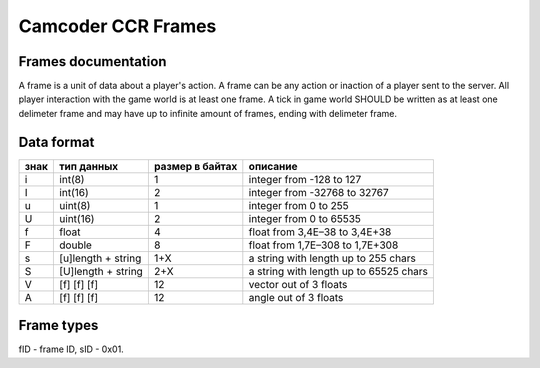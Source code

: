 Camcoder CCR Frames
===================

Frames documentation
--------------------

A frame is a unit of data about a player's action.
A frame can be any action or inaction of a player sent to the server.
All player interaction with the game world is at least one frame.
A tick in game world SHOULD be written as at least one delimeter frame and may have up to infinite amount of frames, ending with delimeter frame.

Data format
-----------

+------+--------------------+-----------------+----------------------------------------+
| знак | тип данных         | размер в байтах | описание                               |
+======+====================+=================+========================================+
| i    | int(8)             | 1               | integer from -128 to 127               |
+------+--------------------+-----------------+----------------------------------------+
| I    | int(16)            | 2               | integer from -32768 to 32767           |
+------+--------------------+-----------------+----------------------------------------+
| u    | uint(8)            | 1               | integer from 0 to 255                  |
+------+--------------------+-----------------+----------------------------------------+
| U    | uint(16)           | 2               | integer from 0 to 65535                |
+------+--------------------+-----------------+----------------------------------------+
| f    | float              | 4               | float from 3,4E–38 to 3,4E+38          |
+------+--------------------+-----------------+----------------------------------------+
| F    | double             | 8               | float from 1,7E–308 to 1,7E+308        |
+------+--------------------+-----------------+----------------------------------------+
| s    | [u]length + string | 1+X             | a string with length up to 255 chars   |
+------+--------------------+-----------------+----------------------------------------+
| S    | [U]length + string | 2+X             | a string with length up to 65525 chars |
+------+--------------------+-----------------+----------------------------------------+
| V    | [f] [f] [f]        | 12              | vector out of 3 floats                 |
+------+--------------------+-----------------+----------------------------------------+
| A    | [f] [f] [f]        | 12              | angle out of 3 floats                  |
+------+--------------------+-----------------+----------------------------------------+

Frame types
-----------

fID - frame ID, sID - 0x01.

+------+--------------+-------------------------------+----------------+------------------+
| fID  | имя          | данные                        | строка формата | версия появления |
+======+==============+===============================+================+==================+
| 0x00 | initialiser  | player model                  | S              | 0000             |
|      |              | player and weapon color       | VV             |                  |
|      |              | weapon count {                | U {            |                  |
|      |              |  ammo type 1 & count          |  iU            |                  |
|      |              |  ammo type 2 & count          |  iU            |                  |
|      |              |  clip 1 and clip 2            |  II            |                  |
|      |              |  weapon class }               |  S }           |                  |
|      |              | current weapon                | S              |                  |
|      |              | position                      | V              |                  |
|      |              | angles                        | A              |                  |
|      |              | player nickname               | S              |                  |
|      |              | playermodel groups            | s              |                  |
|      |              | skin                          | u              |                  |
|      |              | map name                      | s              |                  |
|      |              | voice path                    | s              |                  |
+======+==============+===============================+================+==================+
| 0x01 | delimeter    |                               |                | 0000             |
+------+--------------+-------------------------------+----------------+------------------+
| 0x02 | movement     | player movement speed         | V              | 0000             |
+------+--------------+-------------------------------+----------------+------------------+
| 0x03 | angles       | player new eye angles         | A              | 0000             |
+------+--------------+-------------------------------+----------------+------------------+
| 0x04 | buttons      | new pressed buttons           | UU             | 0000             |
+------+--------------+-------------------------------+----------------+------------------+
| 0x05 | impulse      | sent to server impulse        | u              | 0000             |
+------+--------------+-------------------------------+----------------+------------------+
| 0x06 | offset       | player offset                 | V              | 0000             |
+------+--------------+-------------------------------+----------------+------------------+
| 0x07 | weapon       | selected weapon               | S              | 0000             |
+------+--------------+-------------------------------+----------------+------------------+
| 0x07 | chat         | chat message                  | S              | 0000             |
+------+--------------+-------------------------------+----------------+------------------+